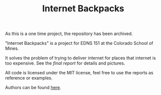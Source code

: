 #+TITLE: Internet Backpacks

As this is a one time project, the repository has been archived.

"Internet Backpacks" is a project for EDNS 151 at the Colorado School
of Mines. 

It solves the problem of trying to deliver internet for places that
internet is too expensive. See the [[final-report.pdf][final report]] for details and
pictures. 

[[file:team-photo.jpg]]


All code is licensed under the MIT license, feel free to use the
reports as reference or examples.

Authors can be found [[https://github.com/jakevossen5/internet-backpacks/settings/collaboration][here]].
